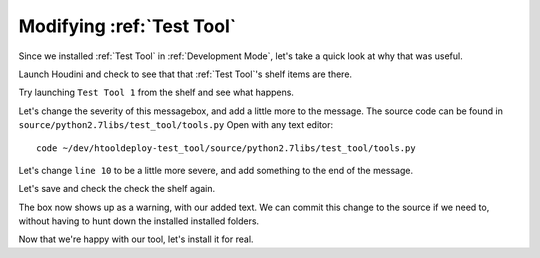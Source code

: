 Modifying :ref:`Test Tool`
==========================

Since we installed :ref:`Test Tool` in :ref:`Development Mode`, let's take a
quick look at why that was useful.

Launch Houdini and check to see that that :ref:`Test Tool`'s shelf items are
there.

Try launching ``Test Tool 1`` from the shelf and see what happens.

.. image:: images/test_tool_shelf_installed.gif
   :alt: Test tool shelf is there
   :height: 200

.. image:: images/test_tool_1_shelf.gif
   :alt: Test Tool 1 Popup Dialog
   :height: 200

Let's change the severity of this messagebox, and add a little more to the
message. The source code can be found in
``source/python2.7libs/test_tool/tools.py`` Open with any text editor::

    code ~/dev/htooldeploy-test_tool/source/python2.7libs/test_tool/tools.py

.. code-block:: python
   :linenos:
   :emphasize-lines: 8-10

    """Tools

    An external python module to help demonstrate the test_tool tutorial.
    """
    import hou


    def tool_1(message):
        """Shelf tool 1"""
        hou.ui.displayMessage(message)


    def tool_2(message):
        """Shelf tool 2"""
        hou.ui.displayConfirmation(message)


    def tool_3...

Let's change ``line 10`` to be a little more severe, and add something to the
end of the message.

.. code-block:: python
    :linenos:
    :lineno-start: 8

    def tool_1(message):
        """Shelf tool 1"""
        hou.ui.displayMessage(
            "{0}\nIsn't that great?!".format(message),
            severity=hou.severityType.Warning
        )

Let's save and check the check the shelf again.

.. image:: images/test_tool_1_shelf_mod.gif
   :width: 300
   :alt: Modified Test Tool 1 shelf script

The box now shows up as a warning, with our added text. We can commit this
change to the source if we need to, without having to hunt down the installed
installed folders.

Now that we're happy with our tool, let's install it for real.